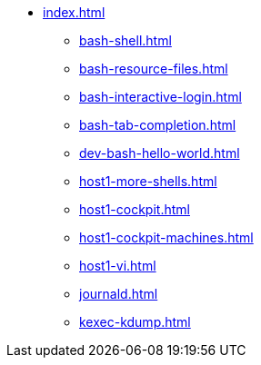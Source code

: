 * xref:index.adoc[]
** xref:bash-shell.adoc[]
** xref:bash-resource-files.adoc[]
** xref:bash-interactive-login.adoc[]
** xref:bash-tab-completion.adoc[]
** xref:dev-bash-hello-world.adoc[]
** xref:host1-more-shells.adoc[]
** xref:host1-cockpit.adoc[]
** xref:host1-cockpit-machines.adoc[]
** xref:host1-vi.adoc[]
** xref:journald.adoc[] 
** xref:kexec-kdump.adoc[] 
